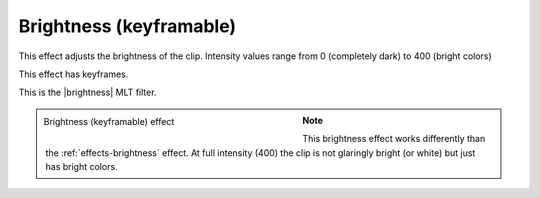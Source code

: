 .. meta::

   :description: Do your first steps with Kdenlive video editor, using the brightness (keyframable) effect
   :keywords: KDE, Kdenlive, video editor, help, learn, easy, effects, filter, video effects, color and image correction, brightness (keyframable)

   :authors: - Claus Christensen
             - Yuri Chornoivan
             - Ttguy (https://userbase.kde.org/User:Ttguy)
             - Bushuev (https://userbase.kde.org/User:Bushuev)
             - Mmaguire (https://userbase.kde.org/User:Mmaguire)
             - Bernd Jordan

   :license: Creative Commons License SA 4.0


.. |brightness| raw:: html

   <a href="https://www.mltframework.org/plugins/FilterBrightness/" target="_blank">brightness</a>


.. _effects-brightness_2:

Brightness (keyframable)
========================

This effect adjusts the brightness of the clip. Intensity values range from 0 (completely dark) to 400 (bright colors)

This effect has keyframes.

This is the |brightness| MLT filter.

.. figure:: /images/effects_and_compositions/kdenlive2304_effects-brightness_2.webp
   :width: 400px
   :figwidth: 400px
   :align: left
   :alt: kdenlive2304_effects-brightness_2

   Brightness (keyframable) effect

..

.. rst-class:: clear-both

.. note:: This brightness effect works differently than the :ref:`effects-brightness` effect. At full intensity (400) the clip is not glaringly bright (or white) but just has bright colors.
